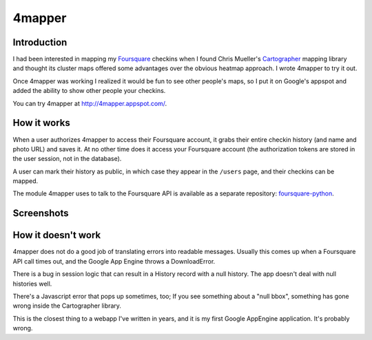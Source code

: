 4mapper
==========

Introduction
------------

I had been interested in mapping my `Foursquare`_ checkins when I found
Chris Mueller's `Cartographer`_ mapping library and thought its cluster
maps offered some advantages over the obvious heatmap approach.  I
wrote 4mapper to try it out.

Once 4mapper was working I realized it would be fun to see other
people's maps, so I put it on Google's appspot and added the ability
to show other people your checkins.

You can try 4mapper at `http://4mapper.appspot.com/`_.

How it works
------------

When a user authorizes 4mapper to access their Foursquare account, it
grabs their entire checkin history (and name and photo URL) and saves
it.  At no other time does it access your Foursquare account (the
authorization tokens are stored in the user session, not in the
database).

A user can mark their history as public, in which case they appear in
the ``/users`` page, and their checkins can be mapped.

The module 4mapper uses to talk to the Foursquare API is available as
a separate repository: `foursquare-python`_.

Screenshots
-----------

.. image:: http://github.com/wiseman/4mapper/raw/master/screenshots/4mapper-1.jpg

.. image:: http://github.com/wiseman/4mapper/raw/master/screenshots/4mapper-2.jpg


How it doesn't work
--------------------

4mapper does not do a good job of translating errors into readable
messages.  Usually this comes up when a Foursquare API call times out,
and the Google App Engine throws a DownloadError.

There is a bug in session logic that can result in a History record
with a null history.  The app doesn't deal with null histories well.

There's a Javascript error that pops up sometimes, too; If you see
something about a "null bbox", something has gone wrong inside the
Cartographer library.

This is the closest thing to a webapp I've written in years, and it is
my first Google AppEngine application.  It's probably wrong.



.. _Foursquare: http://foursquare.com/
.. _Cartographer: http://cartographer.visualmotive.com/
.. _http://4mapper.appspot.com/: http://4mapper.appspot.com/
.. _foursquare-python: http://github.com/wiseman/foursquare-python
